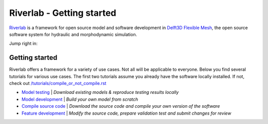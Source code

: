 .. contact; koen.berends@deltares.nl

===========================
Riverlab - Getting started
===========================

`Riverlab <https://oss.deltares.nl/web/riverlab-models/>`_ is a framework for open source model and software development in `Delft3D Flexible Mesh <https://oss.deltares.nl/web/delft3dfm>`_, the open source software system for hydraulic and morphodynamic simulation. 

Jump right in:

Getting started
---------------------------
Riverlab offers a framework for a variety of use cases. Not all will be applicable to everyone. Below you find several tutorials for various use cases. The first two tutorials assume you already have the software locally installed. If not, check out `</tutorials/compile_or_not_compile.rst>`_

- `Model testing </tutorials/model_testing.rst>`_ | *Download existing models & reproduce testing results locally*
- `Model development </tutorials/model_development.rst>`_ | *Build your own model from scratch*
- `Compile source code </tutorials/compile_sourcecode.rst>`_ | *Download the source code and compile your own version of the software*
- `Feature development </tutorials/feature_development.rst>`_ | *Modify the source code, prepare validation test and submit changes for review*
